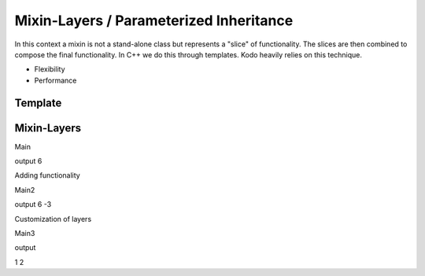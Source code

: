 
Mixin-Layers / Parameterized Inheritance
........................................

In this context a mixin is not a stand-alone class but represents a
"slice" of functionality.  The slices are then combined to compose the
final functionality.  In C++ we do this through templates.  Kodo
heavily relies on this technique.

* Flexibility
* Performance

Template
^^^^^^^^

.. code-block:: c++
    :linenos:

    template<class T>
    class foo
    {
    public:
        T m_t;
    };

    foo<int> f1;
    foo<my_other_type> f2;

Mixin-Layers
^^^^^^^^^^^^

.. code-block:: c++
    :linenos:

    template<class Super>
    class add_layer : public Super
    {
    public:

        int add(int a, int b)
        {
            return a + b;
        }
    };

    class final_layer
    { };

    class calculator
        : public add_layer<final_layer> >
    { };

Main

.. code-block:: c++
    :linenos:

    int main()
    {
        calculator calc;
        std::cout << calc.add(4,2) << std::endl;
        return 0;
    }

output
6

Adding functionality

.. code-block:: c++
    :linenos:

    template<class Super>
    class sub_layer : public Super
    {
    public:

        int subtract(int a, int b)
        {
            return a - b;
        }
    };

    class calculator
        : public sub_layer<
                     add_layer<final_layer> >
    { };

Main2

.. code-block:: c++
    :linenos:

    int main()
    {
        calculator calc;
        std::cout << calc.add(4,2) << std::endl;
        std::cout << calc.subtract(2,5) << std::endl;
        return 0;
    }

output
6
-3

Customization of layers

.. code-block:: c++
    :linenos:

    template<class Super>
    class modulo_layer : public Super
    {
    public:

        int add(int a, int b)
        {
            return Super::add(a,b) % 5;
        }

        int subtract(int a, int b)
        {
            int res =
                Super::subtract(a,b) % 5;
            return res < 0 ? res + 5 : res;
        }
    };

    class calculator
        : public modulo_layer<
                 sub_layer<
                 add_layer<final_layer> > >
    { };


Main3

.. code-block:: c++
    :linenos:

    int main()
    {
        calculator calc;
        std::cout << calc.add(2,2) << std::endl;
        std::cout << calc.subtract(2,2) << std::endl;
        return 0;
    }

output

1
2